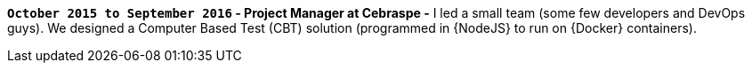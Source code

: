 *`October 2015 to September 2016` - Project Manager at Cebraspe -*
I led a small team (some few developers and DevOps guys).
We designed a Computer Based Test (CBT) solution (programmed in {NodeJS}
to run on {Docker} containers).
